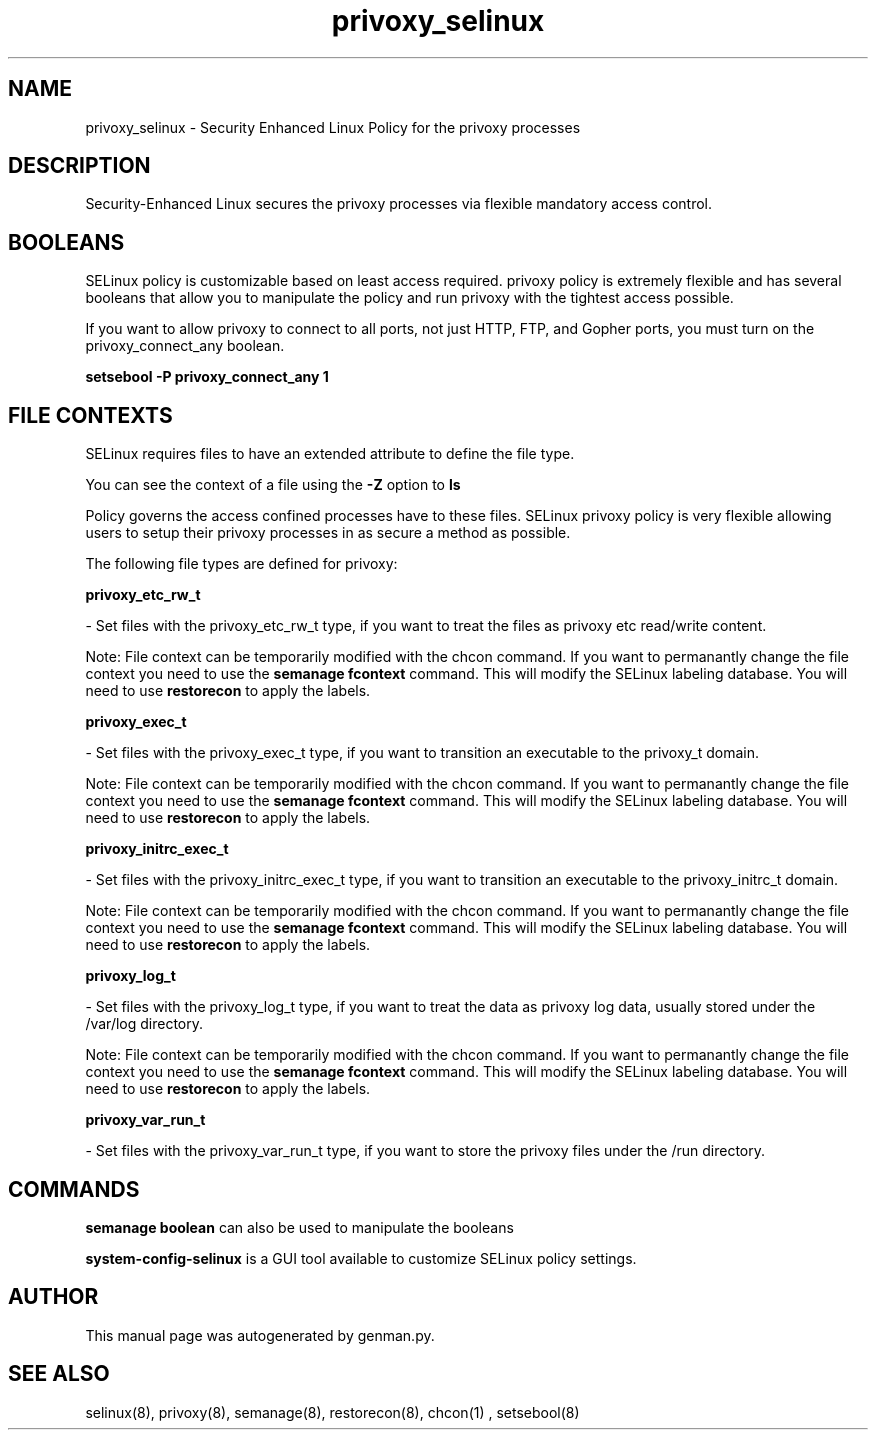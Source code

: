 .TH  "privoxy_selinux"  "8"  "privoxy" "dwalsh@redhat.com" "privoxy SELinux Policy documentation"
.SH "NAME"
privoxy_selinux \- Security Enhanced Linux Policy for the privoxy processes
.SH "DESCRIPTION"

Security-Enhanced Linux secures the privoxy processes via flexible mandatory access
control.  

.SH BOOLEANS
SELinux policy is customizable based on least access required.  privoxy policy is extremely flexible and has several booleans that allow you to manipulate the policy and run privoxy with the tightest access possible.


.PP
If you want to allow privoxy to connect to all ports, not just HTTP, FTP, and Gopher ports, you must turn on the privoxy_connect_any boolean.

.EX
.B setsebool -P privoxy_connect_any 1
.EE

.SH FILE CONTEXTS
SELinux requires files to have an extended attribute to define the file type. 
.PP
You can see the context of a file using the \fB\-Z\fP option to \fBls\bP
.PP
Policy governs the access confined processes have to these files. 
SELinux privoxy policy is very flexible allowing users to setup their privoxy processes in as secure a method as possible.
.PP 
The following file types are defined for privoxy:


.EX
.B privoxy_etc_rw_t 
.EE

- Set files with the privoxy_etc_rw_t type, if you want to treat the files as privoxy etc read/write content.

Note: File context can be temporarily modified with the chcon command.  If you want to permanantly change the file context you need to use the 
.B semanage fcontext 
command.  This will modify the SELinux labeling database.  You will need to use
.B restorecon
to apply the labels.


.EX
.B privoxy_exec_t 
.EE

- Set files with the privoxy_exec_t type, if you want to transition an executable to the privoxy_t domain.

Note: File context can be temporarily modified with the chcon command.  If you want to permanantly change the file context you need to use the 
.B semanage fcontext 
command.  This will modify the SELinux labeling database.  You will need to use
.B restorecon
to apply the labels.


.EX
.B privoxy_initrc_exec_t 
.EE

- Set files with the privoxy_initrc_exec_t type, if you want to transition an executable to the privoxy_initrc_t domain.

Note: File context can be temporarily modified with the chcon command.  If you want to permanantly change the file context you need to use the 
.B semanage fcontext 
command.  This will modify the SELinux labeling database.  You will need to use
.B restorecon
to apply the labels.


.EX
.B privoxy_log_t 
.EE

- Set files with the privoxy_log_t type, if you want to treat the data as privoxy log data, usually stored under the /var/log directory.

Note: File context can be temporarily modified with the chcon command.  If you want to permanantly change the file context you need to use the 
.B semanage fcontext 
command.  This will modify the SELinux labeling database.  You will need to use
.B restorecon
to apply the labels.


.EX
.B privoxy_var_run_t 
.EE

- Set files with the privoxy_var_run_t type, if you want to store the privoxy files under the /run directory.

.SH "COMMANDS"

.B semanage boolean
can also be used to manipulate the booleans

.PP
.B system-config-selinux 
is a GUI tool available to customize SELinux policy settings.

.SH AUTHOR	
This manual page was autogenerated by genman.py.

.SH "SEE ALSO"
selinux(8), privoxy(8), semanage(8), restorecon(8), chcon(1)
, setsebool(8)